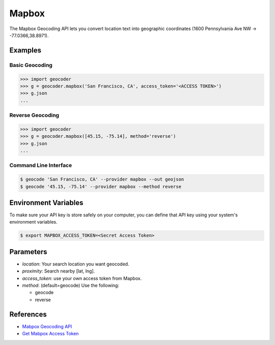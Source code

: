 Mapbox
======

The Mapbox Geocoding API lets you convert location text into
geographic coordinates (1600 Pennsylvania Ave NW → -77.0366,38.8971).

Examples
~~~~~~~~

Basic Geocoding
---------------

.. code-block:: python

    >>> import geocoder
    >>> g = geocoder.mapbox('San Francisco, CA', access_token='<ACCESS TOKEN>')
    >>> g.json
    ...

Reverse Geocoding
-----------------

.. code-block:: python

    >>> import geocoder
    >>> g = geocoder.mapbox([45.15, -75.14], method='reverse')
    >>> g.json
    ...

Command Line Interface
----------------------

.. code-block:: bash

    $ geocode 'San Francisco, CA' --provider mapbox --out geojson
    $ geocode '45.15, -75.14' --provider mapbox --method reverse

Environment Variables
~~~~~~~~~~~~~~~~~~~~~

To make sure your API key is store safely on your computer, you can define that API key using your system's environment variables.

.. code-block:: bash

    $ export MAPBOX_ACCESS_TOKEN=<Secret Access Token>

Parameters
~~~~~~~~~~

- `location`: Your search location you want geocoded.
- `proximity`: Search nearby [lat, lng].
- `access_token`: use your own access token from Mapbox.
- `method`: (default=geocode) Use the following:

  - geocode
  - reverse

References
~~~~~~~~~~

- `Mabpox Geocoding API <https://www.mapbox.com/developers/api/geocoding/>`_
- `Get Mabpox Access Token <https://www.mapbox.com/account>`_
    